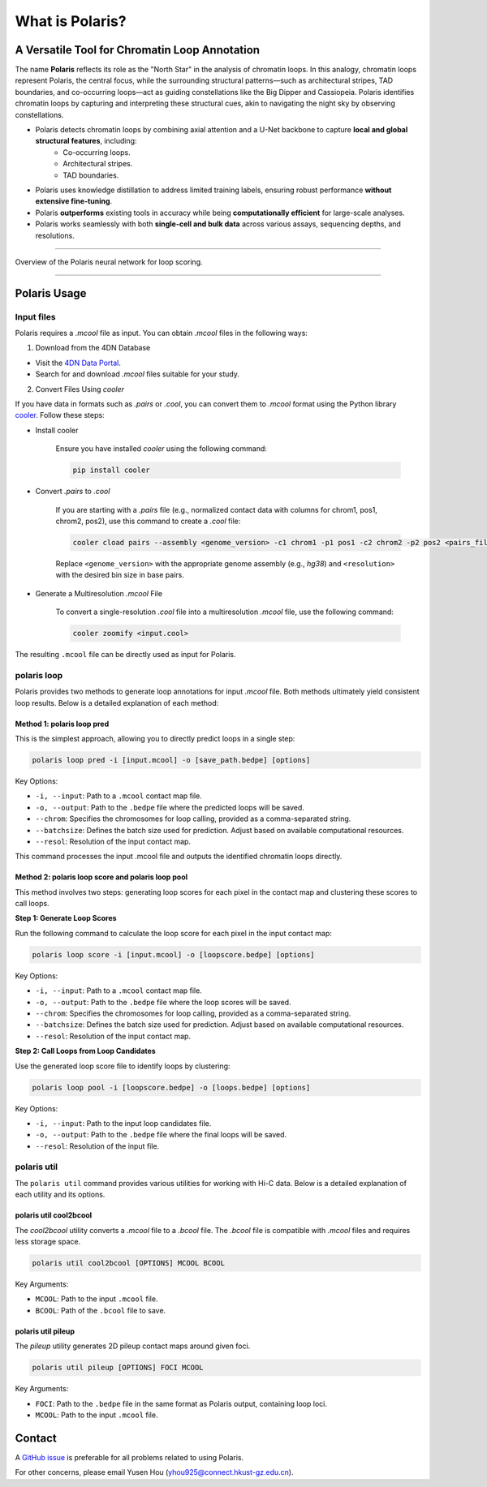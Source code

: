 What is Polaris?
================

A Versatile Tool for Chromatin Loop Annotation
----------------------------------------------

.. raw:: html

   <div style="float: right; margin-right: 10px;">
     <img src="_static/logo02.png" alt="Polaris Logo" width="130" height="130">
   </div>

The name **Polaris** reflects its role as the "North Star" in the analysis of chromatin loops. In this analogy, chromatin loops represent Polaris, the central focus, while the surrounding structural patterns—such as architectural stripes, TAD boundaries, and co-occurring loops—act as guiding constellations like the Big Dipper and Cassiopeia. Polaris identifies chromatin loops by capturing and interpreting these structural cues, akin to navigating the night sky by observing constellations.

- Polaris detects chromatin loops by combining axial attention and a U-Net backbone to capture **local and global structural features**, including:
    - Co-occurring loops.
    - Architectural stripes.
    - TAD boundaries.

- Polaris uses knowledge distillation to address limited training labels, ensuring robust performance **without extensive fine-tuning**.

- Polaris **outperforms** existing tools in accuracy while being **computationally efficient** for large-scale analyses.

- Polaris works seamlessly with both **single-cell and bulk data** across various assays, sequencing depths, and resolutions.

--------------------------------------------------------------------------------

.. figure:: _static/logo01.png
   :alt: Polaris Logo
   :width: 614px
   :height: 506px
   :align: center


   Overview of the Polaris neural network for loop scoring.

--------------------------------------------------------------------------------------

Polaris Usage
-------------

Input files
~~~~~~~~~~~

Polaris requires a `.mcool` file as input. You can obtain `.mcool` files in the following ways:

1. Download from the 4DN Database

- Visit the `4DN Data Portal <https://data.4dnucleome.org/>`_.
- Search for and download `.mcool` files suitable for your study.

2. Convert Files Using `cooler`

If you have data in formats such as `.pairs` or `.cool`, you can convert them to `.mcool` format using the Python library `cooler <https://cooler.readthedocs.io/en/latest/index.html#>`_. Follow these steps:

- Install cooler

   Ensure you have installed `cooler` using the following command:

   .. code-block:: bash

      pip install cooler

- Convert `.pairs` to `.cool`

   If you are starting with a `.pairs` file (e.g., normalized contact data with columns for chrom1, pos1, chrom2, pos2), use this command to create a `.cool` file:

   .. code-block:: bash

      cooler cload pairs --assembly <genome_version> -c1 chrom1 -p1 pos1 -c2 chrom2 -p2 pos2 <pairs_file> <resolution>.cool

   Replace ``<genome_version>`` with the appropriate genome assembly (e.g., `hg38`) and ``<resolution>`` with the desired bin size in base pairs.

- Generate a Multiresolution `.mcool` File

   To convert a single-resolution `.cool` file into a multiresolution `.mcool` file, use the following command:

   .. code-block:: bash

      cooler zoomify <input.cool>

The resulting ``.mcool`` file can be directly used as input for Polaris.

polaris loop
~~~~~~~~~~~~~~~~~

Polaris provides two methods to generate loop annotations for input `.mcool` file. Both methods ultimately yield consistent loop results. Below is a detailed explanation of each method:

Method 1: polaris loop pred
^^^^^^^^^^^^^^^^^^^^^^^^^^^^^^^

This is the simplest approach, allowing you to directly predict loops in a single step:

.. code-block:: bash

   polaris loop pred -i [input.mcool] -o [save_path.bedpe] [options]

Key Options:

- ``-i, --input``: Path to a ``.mcool`` contact map file.
- ``-o, --output``: Path to the ``.bedpe`` file where the predicted loops will be saved.
- ``--chrom``: Specifies the chromosomes for loop calling, provided as a comma-separated string.
- ``--batchsize``: Defines the batch size used for prediction. Adjust based on available computational resources.
- ``--resol``: Resolution of the input contact map.

This command processes the input .mcool file and outputs the identified chromatin loops directly.

Method 2: polaris loop score and polaris loop pool
^^^^^^^^^^^^^^^^^^^^^^^^^^^^^^^^^^^^^^^^^^^^^^^^^^^^^^^^^^

This method involves two steps: generating loop scores for each pixel in the contact map and clustering these scores to call loops.

**Step 1: Generate Loop Scores**

Run the following command to calculate the loop score for each pixel in the input contact map:

.. code-block:: bash

   polaris loop score -i [input.mcool] -o [loopscore.bedpe] [options]

Key Options:

- ``-i, --input``: Path to a ``.mcool`` contact map file.
- ``-o, --output``: Path to the ``.bedpe`` file where the loop scores will be saved.
- ``--chrom``: Specifies the chromosomes for loop calling, provided as a comma-separated string.
- ``--batchsize``: Defines the batch size used for prediction. Adjust based on available computational resources.
- ``--resol``: Resolution of the input contact map.


**Step 2: Call Loops from Loop Candidates**

Use the generated loop score file to identify loops by clustering:

.. code-block:: bash

   polaris loop pool -i [loopscore.bedpe] -o [loops.bedpe] [options]

Key Options:

- ``-i, --input``: Path to the input loop candidates file.
- ``-o, --output``: Path to the ``.bedpe`` file where the final loops will be saved.
- ``--resol``: Resolution of the input file.

polaris util
~~~~~~~~~~~~~~~~~

The ``polaris util`` command provides various utilities for working with Hi-C data. Below is a detailed explanation of each utility and its options.

polaris util cool2bcool
^^^^^^^^^^^^^^^^^^^^^^^^^

The `cool2bcool` utility converts a `.mcool` file to a `.bcool` file. The `.bcool` file is compatible with `.mcool` files and requires less storage space.

.. code-block:: bash

   polaris util cool2bcool [OPTIONS] MCOOL BCOOL

Key Arguments:

- ``MCOOL``: Path to the input ``.mcool`` file.
- ``BCOOL``: Path of the ``.bcool`` file to save.

polaris util pileup
^^^^^^^^^^^^^^^^^^^^^^^

The `pileup` utility generates 2D pileup contact maps around given foci.

.. code-block:: bash

   polaris util pileup [OPTIONS] FOCI MCOOL

Key Arguments:

- ``FOCI``: Path to the ``.bedpe`` file in the same format as Polaris output, containing loop loci.
- ``MCOOL``: Path to the input ``.mcool`` file.

Contact
-----------
A `GitHub issue <https://github.com/ai4nucleome/Polaris/issues>`_ is preferable for all problems related to using Polaris. 

For other concerns, please email Yusen Hou (yhou925@connect.hkust-gz.edu.cn).